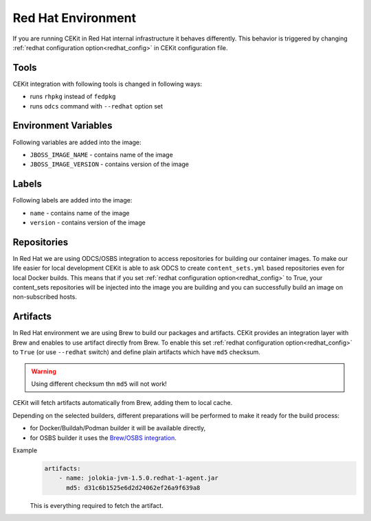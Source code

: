 
.. _redhat_env:

Red Hat Environment
===================
If you are running CEKit in Red Hat internal infrastructure it behaves differently. This behavior is triggered by changing :ref:`redhat configuration option<redhat_config>` in CEKit configuration file.


Tools
-----
CEKit integration with following tools is changed in following ways:

* runs ``rhpkg`` instead of ``fedpkg``
* runs ``odcs`` command with ``--redhat`` option set


Environment Variables
---------------------

Following variables are added into the image:

* ``JBOSS_IMAGE_NAME`` - contains name of the image
* ``JBOSS_IMAGE_VERSION`` - contains version of the image

Labels
------

Following labels are added into the image:

* ``name`` - contains name of the image
* ``version`` - contains version of the image

.. _redhat_repo:

Repositories
------------

In Red Hat we are using ODCS/OSBS integration to access repositories for building our container images. To make our life easier
for local development CEKit is able to ask ODCS to create ``content_sets.yml`` based repositories even for local Docker builds.
This means that if you set :ref:`redhat configuration option<redhat_config>` to True, your content_sets repositories will be
injected into the image you are building and you can successfully build an image on non-subscribed hosts.

Artifacts
---------

In Red Hat environment we are using Brew to build our packages and artifacts.
CEKit provides an integration layer with Brew and enables to use artifact
directly from Brew. To enable this set :ref:`redhat configuration option<redhat_config>`
to ``True`` (or use ``--redhat`` switch) and define plain artifacts which have ``md5`` checksum.

.. warning::
    Using different checksum thn ``md5`` will not work!

CEKit will fetch artifacts automatically from Brew, adding them to local cache.

Depending on the selected builders, different preparations
will be performed to make it ready for the build process:

* for Docker/Buildah/Podman builder it will be available directly,
* for OSBS builder it uses the `Brew/OSBS integration <https://osbs.readthedocs.io/en/latest/users.html#fetch-artifacts-url-yaml>`_.

Example
    .. code-block:: yaml

        artifacts:
            - name: jolokia-jvm-1.5.0.redhat-1-agent.jar
              md5: d31c6b1525e6d2d24062ef26a9f639a8

    This is everything required to fetch the artifact.
